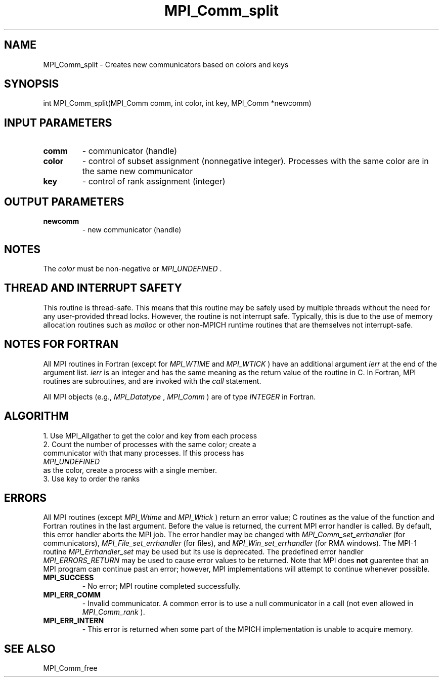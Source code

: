 .TH MPI_Comm_split 3 "2/27/2019" " " "MPI"
.SH NAME
MPI_Comm_split \-  Creates new communicators based on colors and keys 
.SH SYNOPSIS
.nf
int MPI_Comm_split(MPI_Comm comm, int color, int key, MPI_Comm *newcomm)
.fi
.SH INPUT PARAMETERS
.PD 0
.TP
.B comm 
- communicator (handle) 
.PD 1
.PD 0
.TP
.B color 
- control of subset assignment (nonnegative integer).  Processes 
with the same color are in the same new communicator 
.PD 1
.PD 0
.TP
.B key 
- control of rank assignment (integer)
.PD 1

.SH OUTPUT PARAMETERS
.PD 0
.TP
.B newcomm 
- new communicator (handle) 
.PD 1

.SH NOTES
The 
.I color
must be non-negative or 
.I MPI_UNDEFINED
\&.


.SH THREAD AND INTERRUPT SAFETY

This routine is thread-safe.  This means that this routine may be
safely used by multiple threads without the need for any user-provided
thread locks.  However, the routine is not interrupt safe.  Typically,
this is due to the use of memory allocation routines such as 
.I malloc
or other non-MPICH runtime routines that are themselves not interrupt-safe.

.SH NOTES FOR FORTRAN
All MPI routines in Fortran (except for 
.I MPI_WTIME
and 
.I MPI_WTICK
) have
an additional argument 
.I ierr
at the end of the argument list.  
.I ierr
is an integer and has the same meaning as the return value of the routine
in C.  In Fortran, MPI routines are subroutines, and are invoked with the
.I call
statement.

All MPI objects (e.g., 
.I MPI_Datatype
, 
.I MPI_Comm
) are of type 
.I INTEGER
in Fortran.

.SH ALGORITHM
.nf
1. Use MPI_Allgather to get the color and key from each process
2. Count the number of processes with the same color; create a 
communicator with that many processes.  If this process has
.I MPI_UNDEFINED
as the color, create a process with a single member.
3. Use key to order the ranks
.fi


.SH ERRORS

All MPI routines (except 
.I MPI_Wtime
and 
.I MPI_Wtick
) return an error value;
C routines as the value of the function and Fortran routines in the last
argument.  Before the value is returned, the current MPI error handler is
called.  By default, this error handler aborts the MPI job.  The error handler
may be changed with 
.I MPI_Comm_set_errhandler
(for communicators),
.I MPI_File_set_errhandler
(for files), and 
.I MPI_Win_set_errhandler
(for
RMA windows).  The MPI-1 routine 
.I MPI_Errhandler_set
may be used but
its use is deprecated.  The predefined error handler
.I MPI_ERRORS_RETURN
may be used to cause error values to be returned.
Note that MPI does 
.B not
guarentee that an MPI program can continue past
an error; however, MPI implementations will attempt to continue whenever
possible.

.PD 0
.TP
.B MPI_SUCCESS 
- No error; MPI routine completed successfully.
.PD 1
.PD 0
.TP
.B MPI_ERR_COMM 
- Invalid communicator.  A common error is to use a null
communicator in a call (not even allowed in 
.I MPI_Comm_rank
).
.PD 1
.PD 0
.TP
.B MPI_ERR_INTERN 
- This error is returned when some part of the MPICH 
implementation is unable to acquire memory.  
.PD 1

.SH SEE ALSO
MPI_Comm_free
.br

